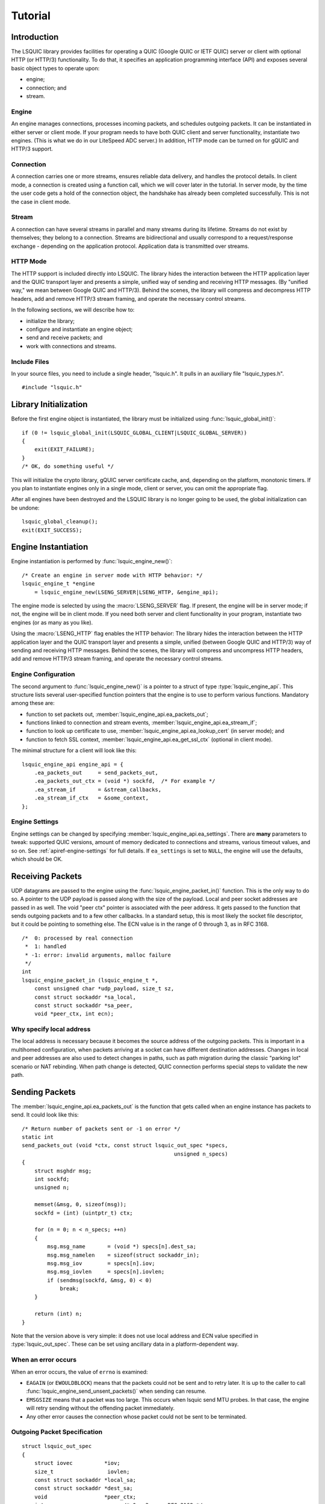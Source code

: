 ********
Tutorial
********

.. highlight:: c

Introduction
============

The LSQUIC library provides facilities for operating a QUIC (Google QUIC
or IETF QUIC) server or client with optional HTTP (or HTTP/3) functionality.
To do that, it specifies an application programming interface (API) and
exposes several basic object types to operate upon:

- engine;
- connection; and
- stream.

Engine
------

An engine manages connections, processes incoming packets, and schedules outgoing packets.  It can be instantiated in either server or client mode.  If your program needs to have both QUIC client and server functionality, instantiate two engines.  (This is what we do in our LiteSpeed ADC server.)
In addition, HTTP mode can be turned on for gQUIC and HTTP/3 support.

Connection
----------

A connection carries one or more streams, ensures reliable data delivery, and handles the protocol details.
In client mode, a connection is created using a function call, which we will cover later in the tutorial.
In server mode, by the time the user code gets a hold of the connection object, the handshake has already been completed successfully.  This is not the case in client mode.

Stream
------

A connection can have several streams in parallel and many streams during its lifetime.
Streams do not exist by themselves; they belong to a connection.  Streams are bidirectional and usually correspond to a request/response exchange - depending on the application protocol.
Application data is transmitted over streams.

HTTP Mode
---------

The HTTP support is included directly into LSQUIC.  The library hides the interaction between the HTTP application layer and the QUIC transport layer and presents a simple, unified way of sending and receiving HTTP messages.  (By "unified way," we mean between Google QUIC and HTTP/3).  Behind the scenes, the library will compress and decompress HTTP headers, add and remove HTTP/3 stream framing, and operate the necessary control streams.

In the following sections, we will describe how to:

- initialize the library;
- configure and instantiate an engine object;
- send and receive packets; and
- work with connections and streams.

Include Files
-------------

In your source files, you need to include a single header, "lsquic.h".
It pulls in an auxiliary file "lsquic_types.h".

::

    #include "lsquic.h"

Library Initialization
======================

Before the first engine object is instantiated, the library must be
initialized using :func:`lsquic_global_init()`:

::

    if (0 != lsquic_global_init(LSQUIC_GLOBAL_CLIENT|LSQUIC_GLOBAL_SERVER))
    {
        exit(EXIT_FAILURE);
    }
    /* OK, do something useful */

This will initialize the crypto library, gQUIC server certificate cache, and, depending on the platform, monotonic timers.
If you plan to instantiate engines only in a single mode, client or server,
you can omit the appropriate flag.

After all engines have been destroyed and the LSQUIC library is no longer
going to be used, the global initialization can be undone:

::

    lsquic_global_cleanup();
    exit(EXIT_SUCCESS);

Engine Instantiation
====================

Engine instantiation is performed by :func:`lsquic_engine_new()`:

::

    /* Create an engine in server mode with HTTP behavior: */
    lsquic_engine_t *engine
        = lsquic_engine_new(LSENG_SERVER|LSENG_HTTP, &engine_api);

The engine mode is selected by using the :macro:`LSENG_SERVER` flag.
If present, the engine will be in server mode; if not, the engine will
be in client mode.  If you need both server and client functionality
in your program, instantiate two engines (or as many as you like).

Using the :macro:`LSENG_HTTP` flag enables the HTTP behavior:  The library
hides the interaction between the HTTP application layer and the QUIC
transport layer and presents a simple, unified (between Google QUIC and
HTTP/3) way of sending and receiving HTTP messages.  Behind the scenes,
the library will compress and uncompress HTTP headers, add and remove
HTTP/3 stream framing, and operate the necessary control streams.

Engine Configuration
--------------------

The second argument to :func:`lsquic_engine_new()` is a pointer to
a struct of type :type:`lsquic_engine_api`.  This structure lists
several user-specified function pointers that the engine is to use
to perform various functions.  Mandatory among these are:

- function to set packets out, :member:`lsquic_engine_api.ea_packets_out`;
- functions linked to connection and stream events,
  :member:`lsquic_engine_api.ea_stream_if`;
- function to look up certificate to use, :member:`lsquic_engine_api.ea_lookup_cert` (in server mode); and
- function to fetch SSL context, :member:`lsquic_engine_api.ea_get_ssl_ctx` (optional in client mode).

The minimal structure for a client will look like this:

::

    lsquic_engine_api engine_api = {
        .ea_packets_out     = send_packets_out,
        .ea_packets_out_ctx = (void *) sockfd,  /* For example */
        .ea_stream_if       = &stream_callbacks,
        .ea_stream_if_ctx   = &some_context,
    };

Engine Settings
---------------

Engine settings can be changed by specifying
:member:`lsquic_engine_api.ea_settings`.  There are **many** parameters
to tweak: supported QUIC versions, amount of memory dedicated to connections
and streams, various timeout values, and so on.  See
:ref:`apiref-engine-settings` for full details.  If ``ea_settings`` is set
to ``NULL``, the engine will use the defaults, which should be OK.


Receiving Packets
=================

UDP datagrams are passed to the engine using the :func:`lsquic_engine_packet_in()` function.  This is the only way to do so.
A pointer to the UDP payload is passed along with the size of the payload.
Local and peer socket addresses are passed in as well.
The void "peer ctx" pointer is associated with the peer address.  It gets passed to the function that sends outgoing packets and to a few other callbacks.  In a standard setup, this is most likely the socket file descriptor, but it could be pointing to something else.
The  ECN value is in the range of 0 through 3, as in RFC 3168.

::

  /*  0: processed by real connection
   *  1: handled
   * -1: error: invalid arguments, malloc failure
   */
  int
  lsquic_engine_packet_in (lsquic_engine_t *,
      const unsigned char *udp_payload, size_t sz,
      const struct sockaddr *sa_local,
      const struct sockaddr *sa_peer,
      void *peer_ctx, int ecn);

Why specify local address
-------------------------

The local address is necessary because it becomes the source address of the outgoing packets.  This is important in a multihomed configuration, when packets arriving at a socket can have different destination addresses.  Changes in local and peer addresses are also used to detect changes in paths, such as path migration during the classic "parking lot" scenario or NAT rebinding.  When path change is detected, QUIC connection performs special steps to validate the new path.

Sending Packets
===============

The :member:`lsquic_engine_api.ea_packets_out` is the function that gets
called when an engine instance has packets to send.  It could look like
this:

::

    /* Return number of packets sent or -1 on error */
    static int
    send_packets_out (void *ctx, const struct lsquic_out_spec *specs,
                                                    unsigned n_specs)
    {
        struct msghdr msg;
        int sockfd;
        unsigned n;

        memset(&msg, 0, sizeof(msg));
        sockfd = (int) (uintptr_t) ctx;

        for (n = 0; n < n_specs; ++n)
        {
            msg.msg_name       = (void *) specs[n].dest_sa;
            msg.msg_namelen    = sizeof(struct sockaddr_in);
            msg.msg_iov        = specs[n].iov;
            msg.msg_iovlen     = specs[n].iovlen;
            if (sendmsg(sockfd, &msg, 0) < 0)
                break;
        }

        return (int) n;
    }

Note that the version above is very simple: it does not use local
address and ECN value specified in :type:`lsquic_out_spec`.
These can be set using ancillary data in a platform-dependent way.

When an error occurs
--------------------

When an error occurs, the value of ``errno`` is examined:

- ``EAGAIN`` (or ``EWOULDBLOCK``) means that the packets could not be sent and to retry later.  It is up to the caller to call :func:`lsquic_engine_send_unsent_packets()` when sending can resume.
- ``EMSGSIZE`` means that a packet was too large.  This occurs when lsquic send MTU probes.  In that case, the engine will retry sending without the offending packet immediately.
- Any other error causes the connection whose packet could not be sent to be terminated.

Outgoing Packet Specification
-----------------------------

::

  struct lsquic_out_spec
  {
      struct iovec          *iov;
      size_t                 iovlen;
      const struct sockaddr *local_sa;
      const struct sockaddr *dest_sa;
      void                  *peer_ctx;
      int                    ecn; /* 0 - 3; see RFC 3168 */
  };


Each packet specification in the array given to the "packets out" function looks like this.  In addition to the packet payload, specified via an iovec, the specification contains local and remote addresses, the peer context associated with the connection (which is just a file descriptor in tut.c), and ECN.
The reason for using iovec in the specification is that a UDP datagram may contain several QUIC packets.  QUIC packets with long headers, which are used during QUIC handshake, can be coalesced and lsquic tries to do that to reduce the number of datagrams needed to be sent.  On the incoming side, :func:`lsquic_engine_packet_in()` takes care of splitting incoming UDP datagrams into individual packets.

When to process connections
===========================

Now that we covered how to initialize the library, instantiate an engine, and send and receive packets, it is time to see how to make the engine tick.  "LSQUIC" has the concept of "tick," which is a way to describe a connection doing something productive.  Other verbs could have been "kick," "prod," "poke," and so on, but we settled on "tick."

There are several ways for a connection to do something productive.  When a connection can do any of these things, it is "tickable:"

- There are incoming packets to process
- A user wants to read from a stream and there is data that can be read
- A user wants to write to a stream and the stream is writeable
- A stream has buffered packets generated when a user has written to stream outside of the regular callback mechanism.  (This is allowed as an optimization: sometimes data becomes available and it's faster to just write to stream than to buffer it in the user code and wait for the "on write" callback.)
- Internal QUIC protocol or LSQUIC maintenance actions need to be taken, such as sending out a control frame or recycling a stream.

::

  /* Returns true if there are connections to be processed, in
   * which case `diff' is set to microseconds from current time.
   */
  int
  lsquic_engine_earliest_adv_tick (lsquic_engine_t *, int *diff);

There is a single function,
:func:`lsquic_engine_earliest_adv_tick()`, that can tell the user whether and when there is at least one connection managed by an engine that needs to be ticked.  "Adv" in the name of the function stands for "advisory," meaning that you do not have to process connections at that exact moment; it is simply recommended.  If there is a connection to be ticked, the function will return a true value and ``diff`` will be set to a relative time to when the connection is to be ticked.  This value may be negative, which means that the best time to tick the connection has passed.
The engine keeps all connections in several data structures.  It tracks each connection's timers and knows when it needs to fire.

Example with libev
------------------

::

  void
  process_conns (struct tut *tut)
  {
      ev_tstamp timeout;
      int diff;
      ev_timer_stop();
      lsquic_engine_process_conns(engine);
      if (lsquic_engine_earliest_adv_tick(engine, &diff) {
          if (diff > 0)
              timeout = (ev_tstamp) diff / 1000000;   /* To seconds */
          else
              timeout = 0.;
          ev_timer_init(timeout)
          ev_timer_start();
      }
  }

Here is a simple example that uses the libev library.  First, we stop the timer and process connections.  Then, we query the engine to tell us when the next advisory tick time is.  Based on that, we calculate the timeout to reinitialize the timer with and start the timer.
If ``diff`` is negative, we set timeout to zero.
When the timer expires (not shown here), it simply calls this ``process_conns()`` again.

Note that one could ignore the advisory tick time and simply process connections every few milliseconds and it will still work.  This, however, will result in worse performance.

Processing Connections
----------------------

Recap:
To process connections, call :func:`lsquic_engine_process_conns()`.
This will call necessary callbacks to read from and write to streams
and send packets out.  Call `lsquic_engine_process_conns()` when advised
by `lsquic_engine_earliest_adv_tick()`.

Do not call `lsquic_engine_process_conns()` from inside callbacks, for
this function is not reentrant.

Another function that sends packets is
:func:`lsquic_engine_send_unsent_packets()`.  Call it if there was a
previous failure to send out all packets

Required Engine Callbacks
=========================

Now we continue to initialize our engine instance.  We have covered the callback to send out packets.  This is one of the required engine callbacks.
Other required engine callbacks are a set of stream and connection callbacks that get called on various events in then connections and stream lifecycles and a callback to get the default TLS context.

::

  struct lsquic_engine_api engine_api = {
    /* --- 8< --- snip --- 8< --- */
    .ea_stream_if       = &stream_callbacks,
    .ea_stream_if_ctx   = &some_context,
    .ea_get_ssl_ctx     = get_ssl_ctx,
  };


Optional Callbacks
------------------

Here we mention some optional callbacks.  While they are not covered by
this tutorial, it is good to know that they are available.

- Looking up certificate and TLS context by SNI.
- Callbacks to control memory allocation for outgoing packets.  These are useful when sending packets using a custom library.  For example, when all packets must be in contiguous memory.
- Callbacks to observe connection ID lifecycle.  These are useful in multi-process applications.
- Callbacks that provide access to a shared-memory hash.  This is also used in multi-process applications.
- HTTP header set processing.  These callbacks may be used in HTTP mode for HTTP/3 and Google QUIC.

Please refer to :ref:`apiref-engine-settings` for details.

Stream and connection callbacks
===============================

Stream and connection callbacks are the way that the library communicates with user code.  Some of these callbacks are mandatory; others are optional.
They are all collected in :type:`lsquic_stream_if` ("if" here stands
for "interface").
The mandatory callbacks include calls when connections and streams are created and destroyed and callbacks when streams can be read from or written to.
The optional callbacks are used to observe some events in the connection lifecycle, such as being informed when handshake has succeeded (or failed) or when a goaway signal is received from peer.

::

  struct lsquic_stream_if
  {
      /* Mandatory callbacks: */
      lsquic_conn_ctx_t *(*on_new_conn)(void *stream_if_ctx,
                                                          lsquic_conn_t *c);
      void (*on_conn_closed)(lsquic_conn_t *c);
      lsquic_stream_ctx_t *
           (*on_new_stream)(void *stream_if_ctx, lsquic_stream_t *s);
      void (*on_read)     (lsquic_stream_t *s, lsquic_stream_ctx_t *h);
      void (*on_write)    (lsquic_stream_t *s, lsquic_stream_ctx_t *h);
      void (*on_close)    (lsquic_stream_t *s, lsquic_stream_ctx_t *h);

      /* Optional callbacks: */
      void (*on_goaway_received)(lsquic_conn_t *c);
      void (*on_hsk_done)(lsquic_conn_t *c, enum lsquic_hsk_status s);
      void (*on_new_token)(lsquic_conn_t *c, const unsigned char *token,
      void (*on_sess_resume_info)(lsquic_conn_t *c, const unsigned char *, size_t);
  };

On new connection
-----------------

When a connection object is created, the "on new connection" callback is called.  In server mode, the handshake is already known to have succeeded; in client mode, the connection object is created before the handshake is attempted.  The client can tell when handshake succeeds or fails by relying on the optional "handshake is done" callback or the "on connection close" callback.

::

  /* Return pointer to per-connection context.  OK to return NULL. */
  static lsquic_conn_ctx_t *
  my_on_new_conn (void *ea_stream_if_ctx, lsquic_conn_t *conn)
  {
      struct some_context *ctx = ea_stream_if_ctx;
      struct my_conn_ctx *my_ctx = my_ctx_new(ctx);
      if (ctx->is_client)
          /* Need a stream to send request */
          lsquic_conn_make_stream(conn);
      return (void *) my_ctx;
  }

In the made-up example above, a new per-connection context is allocated and returned.  This context is then associated with the connection and can be retrieved using a dedicated function.  Note that it is OK to return a ``NULL`` pointer.
Note that in client mode, this is a good place to request that the connection make a new stream by calling :func:`lsquic_conn_make_stream()`.  The connection will create a new stream when handshake succeeds.

On new stream
-------------

QUIC allows either endpoint to create streams and send and receive data on them.  There are unidirectional and bidirectional streams.  Thus, there are four stream types.  In our tutorial, however, we use the familiar paradigm of the client sending requests to the server using bidirectional stream.

On the server, new streams are created when client requests arrive.  On the client, streams are created when possible after the user code has requested stream creation by calling :func:`lsquic_conn_make_stream()`.

::

  /* Return pointer to per-connection context.  OK to return NULL. */
  static lsquic_stream_ctx_t *
  my_on_new_stream (void *ea_stream_if_ctx, lsquic_stream_t *stream) {
      struct some_context *ctx = ea_stream_if_ctx;
      /* Associate some data with this stream: */
      struct my_stream_ctx *stream_ctx
                    = my_stream_ctx_new(ea_stream_if_ctx);
      stream_ctx->stream = stream;
      if (ctx->is_client)
          lsquic_stream_wantwrite(stream, 1);
      return (void *) stream_ctx;
  }

In a pattern similar to the "on new connection" callback, a per-stream context can be created at this time.  The function returns this context and other stream callbacks - "on read," "on write," and "on close" - will be passed a pointer to it.  As before, it is OK to return ``NULL``.
You can register an interest in reading from or writing to the stream by using a "want read" or "want write" function.  Alternatively, you can simply read or write; be prepared that this may fail and you have to try again in the "regular way."  We talk about that next.

On read
-------

When the "on read" callback is called, there is data to be read from stream, end-of-stream has been reached, or there is an error.

::

  static void
  my_on_read (lsquic_stream_t *stream, lsquic_stream_ctx_t *h) {
      struct my_stream_ctx *my_stream_ctx = (void *) h;
      unsigned char buf[BUFSZ];

      ssize_t nr = lsquic_stream_read(stream, buf, sizeof(buf));
      /* Do something with the data.... */
      if (nr == 0) /* EOF */ {
          lsquic_stream_shutdown(stream, 0);
          lsquic_stream_wantwrite(stream, 1); /* Want to reply */
      }
  }

To read the data or to collect the error, call :func:`lsquic_stream_read`.  If a negative value is returned, examine ``errno``.  If it is not ``EWOULDBLOCK``, then an error has occurred, and you should close the stream.  Here, an error means an application error, such as peer resetting the stream.  A protocol error or an internal library error (such as memory allocation failure) lead to the connection being closed outright.
To reiterate, the "on read" callback is called only when the user has registered interest in reading from the stream.

On write
--------

The "on write" callback is called when the stream can be written to.  At this point, you should be able to write at least a byte to the stream.
As with the "on read" callback, for this callback to be called, the user must have registered interest in writing to stream using :func:`lsquic_stream_wantwrite()`.


::

  static void
  my_on_write (lsquic_stream_t *stream, lsquic_stream_ctx_t *h) {
      struct my_stream_ctx *my_stream_ctx = (void *) h;
      ssize_t nw = lsquic_stream_write(stream,
          my_stream_ctx->resp, my_stream_ctx->resp_sz);
      if (nw == my_stream_ctx->resp_sz)
          lsquic_stream_close(stream);
  }

By default, "on read" and "on write" callbacks will be called in a loop as long as there is data to read or the stream can be written to.  If you are done reading from or writing to stream, you should either shut down the appropriate end, close the stream, or unregister your interest.  The library implements a circuit breaker to stop would-be infinite loops when no reading or writing progress is made.  Both loop dispatch and the circuit breaker are configurable (see :member:`lsquic_engine_settings.es_progress_check` and :member:`lsquic_engine_settings.es_rw_once`).

On stream close
---------------

When reading and writing ends of the stream have been closed, the "on close" callback is called.  After this function returns, pointers to the stream become invalid.  (The library destroys the stream object when it deems proper.)
This is a good place to perform necessary cleanup.

::

  static void
  my_on_close (lsquic_stream_t *stream, lsquic_stream_ctx_t *h) {
      lsquic_conn_t *conn = lsquic_stream_conn(stream);
      struct my_conn_ctx *my_ctx = lsquic_conn_get_ctx(conn);
      if (!has_more_reqs_to_send(my_ctx)) /* For example */
          lsquic_conn_close(conn);
      free(h);
  }

In the made-up example above, we free the per-stream context allocated in the "on new stream" callback and we may close the connection.

On connection close
-------------------

When either :func:`lsquic_conn_close()` has been called; or the peer has closed the connection; or an error has occurred, the "on connection close" callback is called.  At this point, it is time to free the per-connection context, if any.

::

  static void
  my_on_conn_closed (lsquic_conn_t *conn) {
      struct my_conn_ctx *my_ctx = lsquic_conn_get_ctx(conn);
      struct some_context *ctx = my_ctx->some_context;

      --ctx->n_conns;
      if (0 == ctx->n_conn && (ctx->flags & CLOSING))
          exit_event_loop(ctx);

      free(my_ctx);
  }

In the example above, you see the call to :func:`lsquic_conn_get_ctx()`.  This returns the pointer returned by the "on new connection" callback.

Using Streams
=============

To reduce buffering, most of the time bytes written to stream are written into packets directly.  Bytes are buffered in the stream until a full packet can be created.  Alternatively, one could flush the data by calling :func:`lsquic_stream_flush`.
It is impossible to write more data than the congestion window.  This prevents excessive buffering inside the library.
Inside the "on read" and "on write" callbacks, reading and writing should succeed.  The exception is error collection inside the "on read" callback.
Outside of the callbacks, be ready to handle errors.  For reading, it is -1 with ``EWOULDBLOCK`` errno.  For writing, it is the return value of 0.

More stream functions
---------------------

Here are a few more useful stream functions.

::

  /* Flush any buffered data.  This triggers packetizing even a single
   * byte into a separate frame.
   */
  int
  lsquic_stream_flush (lsquic_stream_t *);

  /* Possible values for how are 0, 1, and 2.  See shutdown(2). */
  int
  lsquic_stream_shutdown (lsquic_stream_t *, int how);

  int
  lsquic_stream_close (lsquic_stream_t *);

As mentioned before, calling :func:`lsquic_stream_flush()` will cause the stream to packetize the buffered data.  Note that it may not happen immediately, as there may be higher-priority writes pending or there may not be sufficient congestion window to do so.  Calling "flush" only schedules writing to packets.

:func:`lsquic_stream_shutdown()` and :func:`lsquic_stream_close()` mimic the interface of the "shutdown" and "close" socket functions.  After both read and write ends of a stream are closed, the "on stream close" callback will soon be called.

Stream return values
--------------------

The stream read and write functions are modeled on the standard UNIX read and write functions, including the use of the ``errno``.  The most important of these error codes are ``EWOULDBLOCK`` and ``ECONNRESET`` because you may encounter these even if you structure your code correctly.  Other errors typically occur when the user code does something unexpected.

Return value of 0 is different for reads and writes.  For reads, it means that EOF has been reached and you need to stop reading from the stream.  For writes, it means that you should try writing later.

If writing to stream returns an error, it may mean an internal error.  If the error is not recoverable, the library will abort the connection; if it is recoverable (the only recoverable error is failure to allocate memory), attempting to write later may succeed.

Scatter/gather stream functions
-------------------------------

There is the scatter/gather way to read from and write to stream and the interface is similar to the usual "readv" and "writev" functions.  All return values and error codes are the same as in the stream read and write functions we have just discussed.  Those are actually just wrappers around the scatter/gather versions.

::

  ssize_t
  lsquic_stream_readv (lsquic_stream_t *, const struct iovec *,
                                                    int iovcnt);
  ssize_t
  lsquic_stream_writev (lsquic_stream_t *, const struct iovec *,
                                                        int count);

Read using a callback
---------------------

The scatter/gather functions themselves are also wrappers.  LSQUIC provides stream functions that skip intermediate buffering.  They are used for zero-copy stream processing.

::

  ssize_t
  lsquic_stream_readf (lsquic_stream_t *,
    size_t (*readf)(void *ctx, const unsigned char *, size_t len, int fin),
    void *ctx);


The second argument to :func:`lsquic_stream_readf()` is a callback that
returns the number of bytes processed.  The callback is passed:

- Pointer to user-supplied context;
- Pointer to the data;
- Data size (can be zero); and
- Indicator whether the FIN follows the data.

If callback returns 0 or value smaller than `len`, reading stops.

Read with callback: Example 1
-----------------------------

Here is the first example of reading from stream using a callback.  Now the process of reading from stream
is split into two functions.

::

  static void
  tut_client_on_read_v1 (lsquic_stream_t *stream, lsquic_stream_ctx_t *h)
  {
    struct tut *tut = (struct tut *) h;
    size_t nread = lsquic_stream_readf(stream, tut_client_readf_v1, NULL);
    if (nread == 0)
    {
        LOG("read to end-of-stream: close and read from stdin again");
        lsquic_stream_shutdown(stream, 0);
        ev_io_start(tut->tut_loop, &tut->tut_u.c.stdin_w);
    }
    /* ... */
  }

Here, we see the :func:`lsquic_stream_readf()` call.  The return value is the same as the other read functions.
Because in this example there is no extra information to pass to the callback (we simply print data to stdout),
the third argument is NULL.

::

  static size_t
  tut_client_readf_v1 (void *ctx, const unsigned char *data,
                                                    size_t len, int fin)
  {
      if (len)
      {
          fwrite(data, 1, len, stdout);
          fflush(stdout);
      }
      return len;
  }

Here is the callback itself.  You can see it is very simple.  If there is data to be processed,
it is printed to stdout.

Note that the data size (``len`` above) can be anything.  It is not limited by UDP datagram size.  This is because when incoming STREAM frames pass some fragmentation threshold, LSQUIC begins to copy incoming STREAM data to a data structure that is impervious to stream fragmentation attacks.  Thus, it is possible for the callback to pass a pointer to data that is over 3KB in size.  The implementation may change, so again, no guarantees.
When the fourth argument, ``fin``, is true, this indicates that the incoming data ends after ``len`` bytes have been read.

Read with callback: Example 2: Use FIN
--------------------------------------

The FIN indicator passed to the callback gives us yet another way to detect end-of-stream.
The previous version checked the return value of :func:`lsquic_stream_readf()` to check for EOS.
Instead, we can use ``fin`` in the callback.

The second zero-copy read example is a little more efficient as it saves us
an extra call to ``tut_client_on_read_v2``.
Here, we package pointers to the tut struct and stream into a special struct and pass it to
``lsquic_stream_readf()``.

::

  struct client_read_v2_ctx { struct tut *tut; lsquic_stream_t *stream; };

  static void
  tut_client_on_read_v2 (lsquic_stream_t *stream,
                                              lsquic_stream_ctx_t *h)
  {
    struct tut *tut = (struct tut *) h;
    struct client_read_v2_ctx v2ctx = { tut, stream, };
    ssize_t nread = lsquic_stream_readf(stream, tut_client_readf_v2,
                                                                &v2ctx);
    if (nread < 0)
      /* ERROR */
  }

Now the callback becomes more complicated, as we moved the logic to stop reading from stream into it.  We need pointer to both stream and user context when "fin" is true.  In that case, we call :func:`lsquic_stream_shutdown()` and begin reading from stdin again to grab the next line of input.

::

  static size_t
  tut_client_readf_v2 (void *ctx, const unsigned char *data,
                                                size_t len, int fin)
  {
    struct client_read_v2_ctx *v2ctx = ctx;
    if (len)
      fwrite(data, 1, len, stdout);
    if (fin)
    {
      fflush(stdout);
      LOG("read to end-of-stream: close and read from stdin again");
      lsquic_stream_shutdown(v2ctx->stream, 0);
      ev_io_start(v2ctx->tut->tut_loop, &v2ctx->tut->tut_u.c.stdin_w);
    }
    return len;
  }

Writing to stream: Example 1
----------------------------

Now let's consider writing to stream.

::

  static void
  tut_server_on_write_v0 (lsquic_stream_t *stream, lsquic_stream_ctx_t *h)
  {
    struct tut_server_stream_ctx *const tssc = (void *) h;
    ssize_t nw = lsquic_stream_write(stream,
        tssc->tssc_buf + tssc->tssc_off, tssc->tssc_sz - tssc->tssc_off);
    if (nw > 0)
    {
        tssc->tssc_off += nw;
        if (tssc->tssc_off == tssc->tssc_sz)
            lsquic_stream_close(stream);
    /* ... */
  }

Here, we call :func:`lsquic_stream_write()` directly.  If writing succeeds and we reached the
end of the buffer we wanted to write, we close the stream.

Write using callbacks
---------------------

To write using a callback, we need to use :func:`lsquic_stream_writef()`.

::

  struct lsquic_reader {
    /* Return number of bytes written to buf */
    size_t (*lsqr_read) (void *lsqr_ctx, void *buf, size_t count);
    /* Return number of bytes remaining in the reader.  */
    size_t (*lsqr_size) (void *lsqr_ctx);
    void    *lsqr_ctx;
  };

  /* Return umber of bytes written or -1 on error. */
  ssize_t
  lsquic_stream_writef (lsquic_stream_t *, struct lsquic_reader *);

We must specify not only the function that will perform the copy, but also the function that will return the number of bytes remaining.  This is useful in situations where the size of the data source may change.  For example, an underlying file may change size.
The :member:`lsquic_reader.lsqr_read` callback will be called in a loop until stream can write no more or until :member:`lsquic_reader.lsqr_size` returns zero.
The return value of ``lsquic_stream_writef`` is the same as :func:`lsquic_stream_write()` and :func:`lsquic_stream_writev()`, which are just wrappers around the "writef" version.

Writing to stream: Example 2
----------------------------

Here is the second version of the "on write" callback.  It uses :func:`lsquic_stream_writef()`.

::

  static void
  tut_server_on_write_v1 (lsquic_stream_t *stream, lsquic_stream_ctx_t *h)
  {
      struct tut_server_stream_ctx *const tssc = (void *) h;
      struct lsquic_reader reader = { tssc_read, tssc_size, tssc, };
      ssize_t nw = lsquic_stream_writef(stream, &reader);
      if (nw > 0 && tssc->tssc_off == tssc->tssc_sz)
          lsquic_stream_close(stream);
      /* ... */
  }


The reader struct is initialized with pointers to read and size functions and this struct is passed
to the "writef" function.

::

  static size_t
  tssc_size (void *ctx)
  {
    struct tut_server_stream_ctx *tssc = ctx;
    return tssc->tssc_sz - tssc->tssc_off;
  }


The size callback simply returns the number of bytes left.

::

  static size_t
  tssc_read (void *ctx, void *buf, size_t count)
  {
    struct tut_server_stream_ctx *tssc = ctx;

    if (count > tssc->tssc_sz - tssc->tssc_off)
      count = tssc->tssc_sz - tssc->tssc_off;
    memcpy(buf, tssc->tssc_buf + tssc->tssc_off, count);
    tssc->tssc_off += count;
    return count;
  }


The read callback (so called because you *read* data from the source) writes no more than ``count`` bytes
to memory location pointed by ``buf`` and returns the number of bytes copied.
In our case, ``count`` is never larger than the number of bytes still left to write.
This is because the caller - the LSQUIC library - gets the value of ``count`` from the ``lsqr_size()`` callback.  When reading from a file descriptor, on the other hand, this can very well happen that you don't have as much data to write as you thought you had.

Client: making connection
=========================

We now switch our attention to making a QUIC connection.  The function :func:`lsquic_engine_connect()` does that.  This function has twelve arguments.  (These arguments have accreted over time.)

::

  lsquic_conn_t *
  lsquic_engine_connect (lsquic_engine_t *,
        enum lsquic_version, /* Set to N_LSQVER for default */
        const struct sockaddr *local_sa,
        const struct sockaddr *peer_sa,
        void *peer_ctx,
        lsquic_conn_ctx_t *conn_ctx,
        const char *hostname,         /* Used for SNI */
        unsigned short base_plpmtu, /* 0 means default */
        const unsigned char *sess_resume, size_t sess_resume_len,
        const unsigned char *token, size_t token_sz);

- The first argument is the pointer to the engine instance.
- The second argument is the QUIC version to use.
- The third and fourth arguments specify local and destination addresses, respectively.
- The fifth argument is the so-called "peer context."
- The sixth argument is the connection context.  This is used if you need to pass a pointer to the "on new connection" callback.  This context is overwritten by the return value of the "on new connection" callback.
- The argument "hostname," which is the seventh argument, is used for SNI.  This argument is optional, just as the rest of the arguments that follow.
- The eighth argument is the initial maximum size of the UDP payload.  This will be the base PLPMTU if DPLPMTUD is enabled.  Specifying zero, or default, is the safe way to go: lsquic will pick a good starting value.
- The next two arguments allow one to specify a session resumption information to establish a connection faster.  In the case of IETF QUIC, this is the TLS Session Ticket.  To get this ticket, specify the :member:`lsquic_stream_if.on_sess_resume_info` callback.
- The last pair of arguments is for specifying a token to try to prevent a potential stateless retry from the server.  The token is learned in a previous session.  See the optional callback :member:`lsquic_stream_if.on_new_token`.

::

    tut.tut_u.c.conn = lsquic_engine_connect(
        tut.tut_engine, N_LSQVER,
        (struct sockaddr *) &tut.tut_local_sas, &addr.sa,
        (void *) (uintptr_t) tut.tut_sock_fd,  /* Peer ctx */
        NULL, NULL, 0, NULL, 0, NULL, 0);
    if (!tut.tut_u.c.conn)
    {
        LOG("cannot create connection");
        exit(EXIT_FAILURE);
    }
    tut_process_conns(&tut);

Here is an example from a tutorial program.  The connect call is a lot less intimidating in real life, as half the arguments are set to zero.
We pass a pointer to the engine instance, N_LSQVER to let the engine pick the version to use and the two socket addresses.
The peer context is simply the socket file descriptor cast to a pointer.
This is what is passed to the "send packets out" callback.

Specifying QUIC version
=======================

QUIC versions in LSQUIC are gathered in an enum, :type:`lsquic_version`, and have an arbitrary value.

::

  enum lsquic_version {
      LSQVER_043, LSQVER_046, LSQVER_050,     /* Google QUIC */
      LSQVER_ID27, LSQVER_ID28, LSQVER_ID29,  /* IETF QUIC */
      /* ...some special entries skipped */
      N_LSQVER    /* <====================== Special value */
  };

The special value "N_LSQVER" is used to let the engine pick the QUIC version.
It picks the latest non-experimental version, so in this case it picks ID-29.
(Experimental from the point of view of the library.)

Because version enum values are small -- and that is by design -- a list of
versions can be passed around as bitmasks.

::

  /* This allows list of versions to be specified as bitmask: */
  es_versions = (1 << LSQVER_ID28) | (1 << LSQVER_ID29);

This is done, for example, when
specifying list of versions to enable in engine settings using :member:`lsquic_engine_api.ea_versions`.
There are a couple of more places in the API where this technique is used.

Server callbacks
================

The server requires SSL callbacks to be present.  The basic required callback is :member:`lsquic_engine_api.ea_get_ssl_ctx`.  It is used to get a pointer to an initialized ``SSL_CTX``.

::

  typedef struct ssl_ctx_st * (*lsquic_lookup_cert_f)(
      void *lsquic_cert_lookup_ctx, const struct sockaddr *local,
      const char *sni);

  struct lsquic_engine_api {
    lsquic_lookup_cert_f   ea_lookup_cert;
    void                  *ea_cert_lu_ctx;
    struct ssl_ctx_st *  (*ea_get_ssl_ctx)(void *peer_ctx);
    /* (Other members of the struct are not shown) */
  };

In case SNI is used, LSQUIC will call :member:`lsquic_engine_api.ea_lookup_cert`.
For example, SNI is required in HTTP/3.
In `our web server`_, each virtual host has its own SSL context.  Note that besides the SNI string, the callback is also given the local socket address.  This makes it possible to implement a flexible lookup mechanism.

Engine settings
===============

Besides the engine API struct passed to the engine constructor, there is also an engine settings struct, :type:`lsquic_engine_settings`.  :member:`lsquic_engine_api.ea_settings` in the engine API struct
can be pointed to a custom settings struct.  By default, this pointer is ``NULL``.
In that case, the engine uses default settings.

There are many settings, controlling everything from flow control windows to the number of times an "on read" callback can be called in a loop before it is deemed an infinite loop and the circuit breaker is tripped.  To make changing default settings values easier, the library provides functions to initialize the settings struct to defaults and then to check these values for sanity.

Settings helper functions
-------------------------

::

  /* Initialize `settings' to default values */
  void
  lsquic_engine_init_settings (struct lsquic_engine_settings *,
    /* Bitmask of LSENG_SERVER and LSENG_HTTP */
                               unsigned lsquic_engine_flags);

  /* Check settings for errors, return 0 on success, -1 on failure. */
  int
  lsquic_engine_check_settings (const struct lsquic_engine_settings *,
                                unsigned lsquic_engine_flags,
                                /* Optional, can be NULL: */
                                char *err_buf, size_t err_buf_sz);

The first function is :func:`lsquic_engine_init_settings()`, which does just that.
The second argument is a bitmask to specify whether the engine is in server mode
and whether HTTP mode is turned on.  These should be the same flags as those
passed to the engine constructor.

Once you have initialized the settings struct in this manner, change the setting
or settings you want and then call :func:`lsquic_engine_check_settings()`.  The
first two arguments are the same as in the initializer.  The third and fourth
argument are used to pass a pointer to a buffer into which a human-readable error
string can be placed.

The checker function does only the basic sanity checks.  If you really set out
to misconfigure LSQUIC, you can.  On the bright side, each setting is clearly
documented (see :ref:`apiref-engine-settings`).  Most settings are standalone;
when there is interplay between them, it is also documented.
Test before deploying!

Settings example
----------------

The example is adapted from a tutorial program.  Here, command-line options
are processed and appropriate options is set.  The first time the ``-o``
flag is encountered, the settings struct is initialized.  Then the argument
is parsed to see which setting to alter.

::

  while (/* getopt */)
  {
      case 'o':   /* For example: -o version=h3-27 -o cc_algo=2 */
        if (!settings_initialized) {
          lsquic_engine_init_settings(&settings,
                          cert_file || key_file ? LSENG_SERVER : 0);
          settings_initialized = 1;
        }
        /* ... */
        else if (0 == strncmp(optarg, "cc_algo=", val - optarg))
          settings.es_cc_algo = atoi(val);
      /* ... */
  }

  /* Check settings */
  if (0 != lsquic_engine_check_settings(&settings,
                  tut.tut_flags & TUT_SERVER ? LSENG_SERVER : 0,
                  errbuf, sizeof(errbuf)))
  {
    LOG("invalid settings: %s", errbuf);
    exit(EXIT_FAILURE);
  }

  /* ... */
  eapi.ea_settings = &settings;

After option processing is completed, the settings are checked.  The error
buffer is used to log a configuration error.

Finally, the settings struct is pointed to by the engine API struct before
the engine constructor is called.

Logging
=======

LSQUIC provides a simple logging interface using a single callback function.
By default, no messages are logged.  This can be changed by calling :func:`lsquic_logger_init()`.
This will set a library-wide logger callback function.

::

  void lsquic_logger_init(const struct lsquic_logger_if *,
      void *logger_ctx, enum lsquic_logger_timestamp_style);

  struct lsquic_logger_if {
    int (*log_buf)(void *logger_ctx, const char *buf, size_t len);
  };

  enum lsquic_logger_timestamp_style { LLTS_NONE, LLTS_HHMMSSMS,
      LLTS_YYYYMMDD_HHMMSSMS, LLTS_CHROMELIKE, LLTS_HHMMSSUS,
      LLTS_YYYYMMDD_HHMMSSUS, N_LLTS };

You can instruct the library to generate a timestamp and include it as part of the message.
Several timestamp formats are available.  Some display microseconds, some do not; some
display the date, some do not.  One of the most useful formats is "chromelike,"
which matches the somewhat weird timestamp format used by Chromium.  This makes it easy to
compare the two logs side by side.

There are eight log levels in LSQUIC: debug, info, notice, warning, error, alert, emerg,
and crit.
These correspond to the usual log levels.  (For example, see ``syslog(3)``).  Of these, only five are used: debug, info, notice, warning, and error.  Usually, warning and error messages are printed when there is a bug in the library or something very unusual has occurred.  Memory allocation failures might elicit a warning as well, to give the operator a heads up.

LSQUIC possesses about 40 logging modules.  Each module usually corresponds to a single piece
of functionality in the library.  The exception is the "event" module, which logs events of note in many modules.
There are two functions to manipulate which log messages will be generated.

::

  /* Set log level for all modules */
  int
  lsquic_set_log_level (const char *log_level);

  /* Set log level per module "event=debug" */
  int
  lsquic_logger_lopt (const char *optarg);

The first is :func:`lsquic_set_log_level()`.  It sets the same log level for each module.
The second is :func:`lsquic_logger_lopt()`.  This function takes a comma-separated list of name-value pairs.  For example, "event=debug."

Logging Example
---------------

The following example is adapted from a tutorial program.  In the program, log messages
are written to a file handle.  By default, this is the standard error.  One can change
that by using the "-f" command-line option and specify the log file.

::

  static int
  tut_log_buf (void *ctx, const char *buf, size_t len) {
    FILE *out = ctx;
    fwrite(buf, 1, len, out);
    fflush(out);
    return 0;
  }
  static const struct lsquic_logger_if logger_if = { tut_log_buf, };

  lsquic_logger_init(&logger_if, s_log_fh, LLTS_HHMMSSUS);


``tut_log_buf()`` returns 0, but the truth is that the return value is ignored.
There is just nothing for the library to do when the user-supplied log function fails!

::

  case 'l':   /* e.g. -l event=debug,cubic=info */
    if (0 != lsquic_logger_lopt(optarg)) {
        fprintf(stderr, "error processing -l option\n");
        exit(EXIT_FAILURE);
    }
    break;
  case 'L':   /* e.g. -L debug */
    if (0 != lsquic_set_log_level(optarg)) {
        fprintf(stderr, "error processing -L option\n");
        exit(EXIT_FAILURE);
    }
    break;

Here you can see how we use ``-l`` and ``-L`` command-line options to call one of
the two log level functions.  These functions can fail if the incorrect log level
or module name is passed.  Both log level and module name are treated in case-insensitive manner.

Sample log messages
-------------------

When log messages are turned on, you may see something like this in your log file (timestamps and
log levels are elided for brevity):

.. code-block:: text

    [QUIC:B508E8AA234E0421] event: generated STREAM frame: stream 0, offset: 0, size: 3, fin: 1
    [QUIC:B508E8AA234E0421-0] stream: flushed to or past required offset 3
    [QUIC:B508E8AA234E0421] event: sent packet 13, type Short, crypto: forw-secure, size 32, frame types: STREAM, ecn: 0, spin: 0; kp: 0, path: 0, flags: 9470472
    [QUIC:B508E8AA234E0421] event: packet in: 15, type: Short, size: 44; ecn: 0, spin: 0; path: 0
    [QUIC:B508E8AA234E0421] rechist: received 15
    [QUIC:B508E8AA234E0421] event: ACK frame in: [13-9]
    [QUIC:B508E8AA234E0421] conn: about to process QUIC_FRAME_STREAM frame
    [QUIC:B508E8AA234E0421] event: STREAM frame in: stream 0; offset 0; size 3; fin: 1
    [QUIC:B508E8AA234E0421-0] stream: received stream frame, offset 0x0, len 3; fin: 1
    [QUIC:B508E8AA234E0421-0] di: FIN set at 3

Here we see the connection ID, ``B508E8AA234E0421``, and logging for modules "event", "stream", "rechist"
(that stands for "receive history"), "conn", and "di" (the "data in" module).  When the connection ID is
followed by a dash and that number, the number is the stream ID.  Note that stream ID is logged not just
for the stream, but for some other modules as well.

Key logging and Wireshark
=========================

`Wireshark`_ supports IETF QUIC.  The developers have been very good at keeping up with latest versions.
You will need version 3.3 of Wireshark to support Internet-Draft 29.  Support for HTTP/3 is in progress.

LSQUIC supports exporting TLS secrets.  For that, you need to specify a set of function pointers via
:member:`lsquic_engine_api.ea_keylog_if`.

::

  /* Secrets are logged per connection.  Interface to open file (handle),
   * log lines, and close file.
   */
  struct lsquic_keylog_if {
      void * (*kli_open) (void *keylog_ctx, lsquic_conn_t *);
      void   (*kli_log_line) (void *handle, const char *line);
      void   (*kli_close) (void *handle);
  };

  struct lsquic_engine_api {
    /* --- 8< --- snip --- 8< --- */
    const struct lsquic_keylog_if       *ea_keylog_if;
    void                                *ea_keylog_ctx;
  };

There are three functions: one to open a file, one to write a line into the file, and one to close the file.  The lines are not interpreted.
In the engine API struct, there are two members to set: one is the pointer to the struct with the function pointers, and the other is the context passed to "kli_open" function.

Key logging example
-------------------

::

    static void *
    keylog_open (void *ctx, lsquic_conn_t *conn)
    {
        const lsquic_cid_t *cid;
        FILE *fh;
        int sz;
        unsigned i;
        char id_str[MAX_CID_LEN * 2 + 1];
        char path[PATH_MAX];
        static const char b2c[16] = "0123456789ABCDEF";

        cid = lsquic_conn_id(conn);
        for (i = 0; i < cid->len; ++i)
        {
            id_str[i * 2 + 0] = b2c[ cid->idbuf[i] >> 4 ];
            id_str[i * 2 + 1] = b2c[ cid->idbuf[i] & 0xF ];
        }
        id_str[i * 2] = '\0';
        sz = snprintf(path, sizeof(path), "/secret_dir/%s.keys", id_str);
        if ((size_t) sz >= sizeof(path))
        {
            LOG("WARN: %s: file too long", __func__);
            return NULL;
        }
        fh = fopen(path, "wb");
        if (!fh)
            LOG("WARN: could not open %s for writing: %s", path, strerror(errno));
        return fh;
    }

    static void
    keylog_log_line (void *handle, const char *line)
    {
        fputs(line, handle);
        fputs("\n", handle);
        fflush(handle);
    }

    static void
    keylog_close (void *handle)
    {
        fclose(handle);
    }

The function to open the file is passed the connection object.  It can be used to generate a filename
based on the connection ID.
We see that the line logger simply writes the passed C string to the filehandle and appends a newline.

Wireshark screenshot
--------------------

After jumping through those hoops, our reward is a decoded QUIC trace in Wireshark!

.. image:: wireshark-screenshot.png

Here, we highlighted the STREAM frame payload.
Other frames in view are ACK and TIMESTAMP frames.
In the top panel with the packet list, you can see that frames are listed after the packet number.
Another interesting item is the DCID.  This stands for "Destination Connection ID," and you can
see that there are two different values there.  This is because the two peers of the QUIC connection
place different connection IDs in the packets!

Connection IDs
==============

A QUIC connection has two sets of connection IDs: source connection IDs and destination connection IDs.  The source connection IDs set is what the peer uses to place in QUIC packets; the destination connection IDs is what this endpoint uses to include in the packets it sends to the peer.  One's source CIDs is the other's destination CIDs and vice versa.
What interesting is that either side of the QUIC connection may change the DCID.  Use CIDs with care.

::

    #define MAX_CID_LEN 20

    typedef struct lsquic_cid
    {
        uint_fast8_t    len;
        union {
            uint8_t     buf[MAX_CID_LEN];
            uint64_t    id;
        }               u_cid;
    #define idbuf u_cid.buf
    } lsquic_cid_t;

    #define LSQUIC_CIDS_EQ(a, b) ((a)->len == 8 ? \
        (b)->len == 8 && (a)->u_cid.id == (b)->u_cid.id : \
        (a)->len == (b)->len && 0 == memcmp((a)->idbuf, (b)->idbuf, (a)->len))

The LSQUIC representation of a CID is the struct above.  The CID can be up to 20 bytes in length.
By default, LSQUIC uses 8-byte CIDs to speed up comparisons.

Get this-and-that API
=====================

Here are a few functions to get different LSQUIC objects from other objects.

::

    const lsquic_cid_t *
    lsquic_conn_id (const lsquic_conn_t *);

    lsquic_conn_t *
    lsquic_stream_conn (const lsquic_stream_t *);

    lsquic_engine_t *
    lsquic_conn_get_engine (lsquic_conn_t *);

    int lsquic_conn_get_sockaddr (lsquic_conn_t *,
          const struct sockaddr **local, const struct sockaddr **peer);

The CID returned by :func:`lsquic_conn_id()` is that used for logging: server and client should return the same CID.  As noted earlier, you should not rely on this value to identify a connection!
You can get a pointer to the connection from a stream and a pointer to the engine from a connection.
Calling :func:`lsquic_conn_get_sockaddr()` will point ``local`` and ``peer`` to the socket addressess of the current path.  QUIC supports multiple paths during migration, but access to those paths has not been exposed via an API yet.  This may change when or if QUIC adds true multipath support.

.. _`our web server`: https://www.litespeedtech.com/products
.. _`Wireshark`: https://www.wireshark.org/

